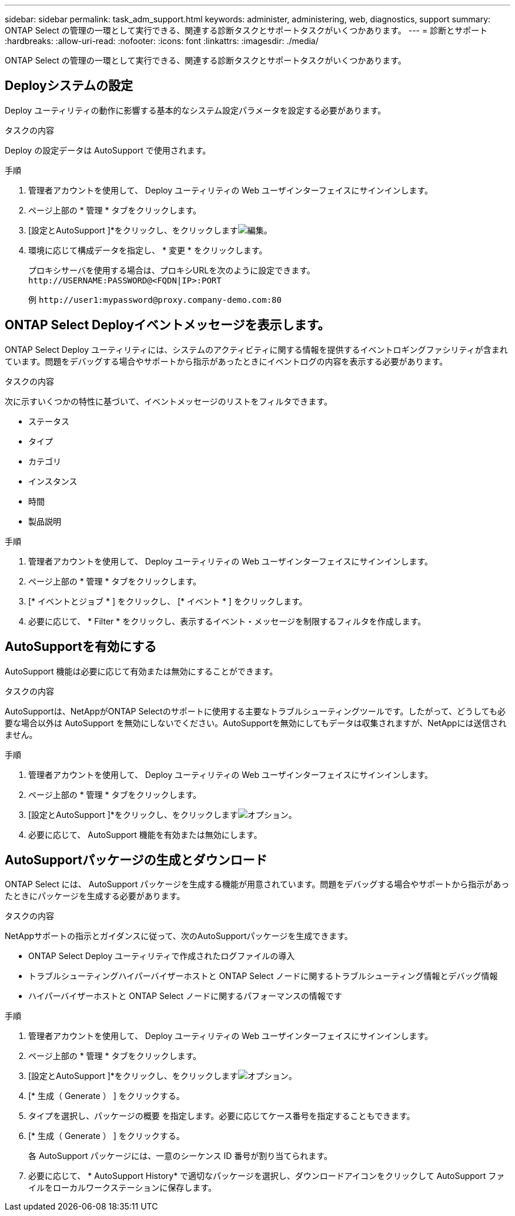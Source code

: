 ---
sidebar: sidebar 
permalink: task_adm_support.html 
keywords: administer, administering, web, diagnostics, support 
summary: ONTAP Select の管理の一環として実行できる、関連する診断タスクとサポートタスクがいくつかあります。 
---
= 診断とサポート
:hardbreaks:
:allow-uri-read: 
:nofooter: 
:icons: font
:linkattrs: 
:imagesdir: ./media/


[role="lead"]
ONTAP Select の管理の一環として実行できる、関連する診断タスクとサポートタスクがいくつかあります。



== Deployシステムの設定

Deploy ユーティリティの動作に影響する基本的なシステム設定パラメータを設定する必要があります。

.タスクの内容
Deploy の設定データは AutoSupport で使用されます。

.手順
. 管理者アカウントを使用して、 Deploy ユーティリティの Web ユーザインターフェイスにサインインします。
. ページ上部の * 管理 * タブをクリックします。
. [設定とAutoSupport ]*をクリックし、をクリックしますimage:icon_pencil.gif["編集"]。
. 環境に応じて構成データを指定し、 * 変更 * をクリックします。
+
プロキシサーバを使用する場合は、プロキシURLを次のように設定できます。
`\http://USERNAME:PASSWORD@<FQDN|IP>:PORT`

+
例
`\http://user1:mypassword@proxy.company-demo.com:80`





== ONTAP Select Deployイベントメッセージを表示します。

ONTAP Select Deploy ユーティリティには、システムのアクティビティに関する情報を提供するイベントロギングファシリティが含まれています。問題をデバッグする場合やサポートから指示があったときにイベントログの内容を表示する必要があります。

.タスクの内容
次に示すいくつかの特性に基づいて、イベントメッセージのリストをフィルタできます。

* ステータス
* タイプ
* カテゴリ
* インスタンス
* 時間
* 製品説明


.手順
. 管理者アカウントを使用して、 Deploy ユーティリティの Web ユーザインターフェイスにサインインします。
. ページ上部の * 管理 * タブをクリックします。
. [* イベントとジョブ * ] をクリックし、 [* イベント * ] をクリックします。
. 必要に応じて、 * Filter * をクリックし、表示するイベント・メッセージを制限するフィルタを作成します。




== AutoSupportを有効にする

AutoSupport 機能は必要に応じて有効または無効にすることができます。

.タスクの内容
AutoSupportは、NetAppがONTAP Selectのサポートに使用する主要なトラブルシューティングツールです。したがって、どうしても必要な場合以外は AutoSupport を無効にしないでください。AutoSupportを無効にしてもデータは収集されますが、NetAppには送信されません。

.手順
. 管理者アカウントを使用して、 Deploy ユーティリティの Web ユーザインターフェイスにサインインします。
. ページ上部の * 管理 * タブをクリックします。
. [設定とAutoSupport ]*をクリックし、をクリックしますimage:icon_kebab.gif["オプション"]。
. 必要に応じて、 AutoSupport 機能を有効または無効にします。




== AutoSupportパッケージの生成とダウンロード

ONTAP Select には、 AutoSupport パッケージを生成する機能が用意されています。問題をデバッグする場合やサポートから指示があったときにパッケージを生成する必要があります。

.タスクの内容
NetAppサポートの指示とガイダンスに従って、次のAutoSupportパッケージを生成できます。

* ONTAP Select Deploy ユーティリティで作成されたログファイルの導入
* トラブルシューティングハイパーバイザーホストと ONTAP Select ノードに関するトラブルシューティング情報とデバッグ情報
* ハイパーバイザーホストと ONTAP Select ノードに関するパフォーマンスの情報です


.手順
. 管理者アカウントを使用して、 Deploy ユーティリティの Web ユーザインターフェイスにサインインします。
. ページ上部の * 管理 * タブをクリックします。
. [設定とAutoSupport ]*をクリックし、をクリックしますimage:icon_kebab.gif["オプション"]。
. [* 生成（ Generate ） ] をクリックする。
. タイプを選択し、パッケージの概要 を指定します。必要に応じてケース番号を指定することもできます。
. [* 生成（ Generate ） ] をクリックする。
+
各 AutoSupport パッケージには、一意のシーケンス ID 番号が割り当てられます。

. 必要に応じて、 * AutoSupport History* で適切なパッケージを選択し、ダウンロードアイコンをクリックして AutoSupport ファイルをローカルワークステーションに保存します。

